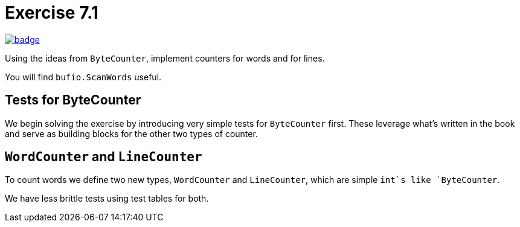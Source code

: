 = Exercise 7.1
// Refs:
:url-base: https://github.com/fenegroni/TGPL-exercise-solutions
:url-workflows: {url-base}/workflows
:url-actions: {url-base}/actions
:badge-exercise: image:{url-workflows}/Exercise 7.1/badge.svg?branch=main[link={url-actions}]

{badge-exercise}

Using the ideas from `ByteCounter`, implement counters for words and for lines.

You will find `bufio.ScanWords` useful.

== Tests for ByteCounter

We begin solving the exercise by introducing very simple tests for `ByteCounter` first.
These leverage what's written in the book and serve as building blocks
for the other two types of counter.

== `WordCounter` and `LineCounter`

To count words we define two new types, `WordCounter` and `LineCounter`,
which are simple `int`s like `ByteCounter`.

We have less brittle tests using test tables for both.
